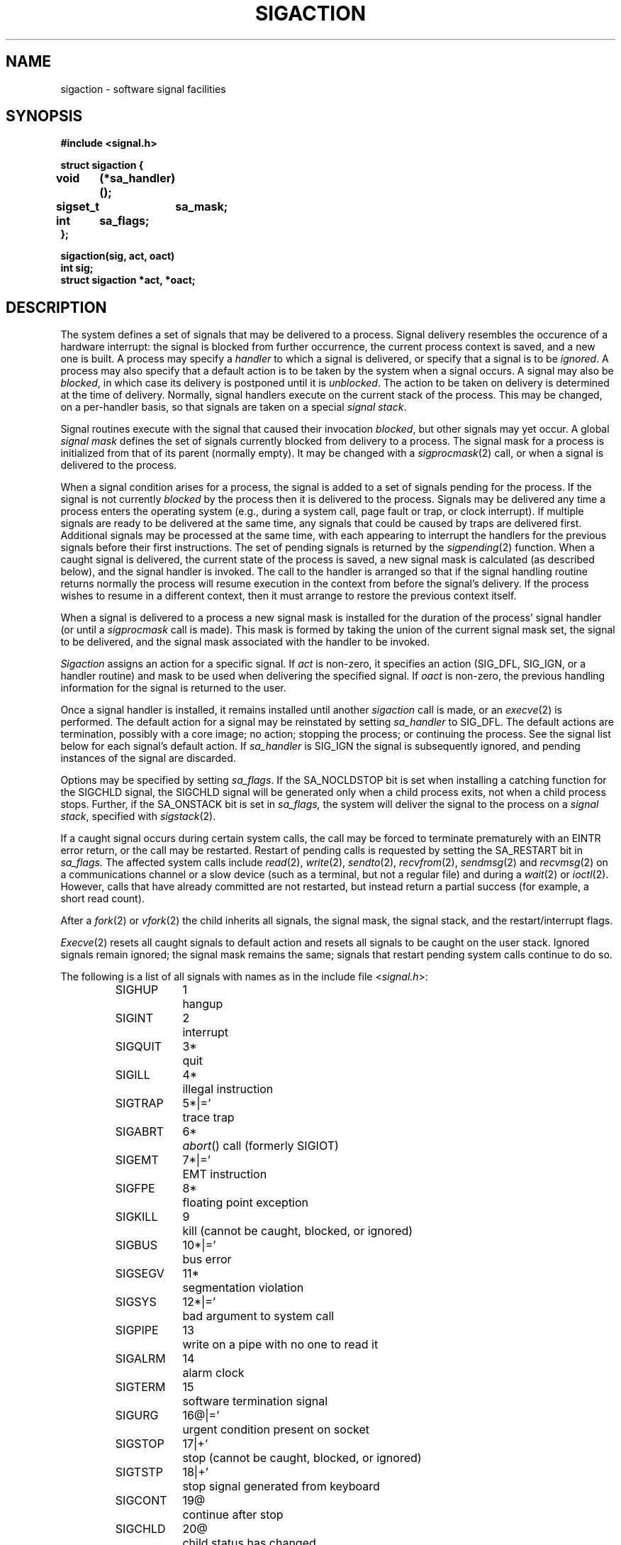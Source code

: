 .\" Copyright (c) 1980, 1990 The Regents of the University of California.
.\" All rights reserved.
.\"
.\" Redistribution and use in source and binary forms, with or without
.\" modification, are permitted provided that the following conditions
.\" are met:
.\" 1. Redistributions of source code must retain the above copyright
.\"    notice, this list of conditions and the following disclaimer.
.\" 2. Redistributions in binary form must reproduce the above copyright
.\"    notice, this list of conditions and the following disclaimer in the
.\"    documentation and/or other materials provided with the distribution.
.\" 3. All advertising materials mentioning features or use of this software
.\"    must display the following acknowledgement:
.\"	This product includes software developed by the University of
.\"	California, Berkeley and its contributors.
.\" 4. Neither the name of the University nor the names of its contributors
.\"    may be used to endorse or promote products derived from this software
.\"    without specific prior written permission.
.\"
.\" THIS SOFTWARE IS PROVIDED BY THE REGENTS AND CONTRIBUTORS ``AS IS'' AND
.\" ANY EXPRESS OR IMPLIED WARRANTIES, INCLUDING, BUT NOT LIMITED TO, THE
.\" IMPLIED WARRANTIES OF MERCHANTABILITY AND FITNESS FOR A PARTICULAR PURPOSE
.\" ARE DISCLAIMED.  IN NO EVENT SHALL THE REGENTS OR CONTRIBUTORS BE LIABLE
.\" FOR ANY DIRECT, INDIRECT, INCIDENTAL, SPECIAL, EXEMPLARY, OR CONSEQUENTIAL
.\" DAMAGES (INCLUDING, BUT NOT LIMITED TO, PROCUREMENT OF SUBSTITUTE GOODS
.\" OR SERVICES; LOSS OF USE, DATA, OR PROFITS; OR BUSINESS INTERRUPTION)
.\" HOWEVER CAUSED AND ON ANY THEORY OF LIABILITY, WHETHER IN CONTRACT, STRICT
.\" LIABILITY, OR TORT (INCLUDING NEGLIGENCE OR OTHERWISE) ARISING IN ANY WAY
.\" OUT OF THE USE OF THIS SOFTWARE, EVEN IF ADVISED OF THE POSSIBILITY OF
.\" SUCH DAMAGE.
.\"
.\"	@(#)sigaction.2	6.1 (Berkeley) 07/01/90
.\"
.TH SIGACTION 2 ""
.UC 7
.ie t .ds d \(dg
.el .ds d \z'|+'
.ie t .ds p \(dd
.el .ds p \z'|='
.ie t .ds b \(bu
.el .ds b @
.SH NAME
sigaction \- software signal facilities
.SH SYNOPSIS
.nf
.B #include <signal.h>
.PP
.B struct sigaction {
.B	void	(*sa_handler)();
.B	sigset_t	sa_mask;
.B	int	sa_flags;
.B };
.PP
.B sigaction(sig, act, oact)
.B int sig;
.B struct sigaction *act, *oact;
.fi
.SH DESCRIPTION
The system defines a set of signals that may be delivered to a process.
Signal delivery resembles the occurence of a hardware interrupt:
the signal is blocked from further occurrence, the current process 
context is saved, and a new one is built.  A process may specify a
.I handler
to which a signal is delivered, or specify that a signal is to be 
.IR ignored .
A process may also specify that a default action is to be taken
by the system when a signal occurs.
A signal may also be
.IR blocked ,
in which case its delivery is postponed until it is
.IR unblocked .
The action to be taken on delivery is determined at the time
of delivery.
Normally, signal handlers execute on the current stack
of the process.  This may be changed, on a per-handler basis,
so that signals are taken on a special
.IR "signal stack" .
.PP
Signal routines execute with the signal that caused their
invocation
.IR blocked ,
but other signals may yet occur.
A global 
.I "signal mask"
defines the set of signals currently blocked from delivery
to a process.  The signal mask for a process is initialized
from that of its parent (normally empty).  It
may be changed with a
.IR sigprocmask (2)
call, or when a signal is delivered to the process.
.PP
When a signal
condition arises for a process, the signal is added to a set of
signals pending for the process.
If the signal is not currently
.I blocked
by the process then it is delivered to the process.
Signals may be delivered any time a process enters the operating system
(e.g., during a system call, page fault or trap, or clock interrupt).
If multiple signals are ready to be delivered at the same time,
any signals that could be caused by traps are delivered first.
Additional signals may be processed at the same time, with each
appearing to interrupt the handlers for the previous signals
before their first instructions.
The set of pending signals is returned by the
.IR sigpending (2)
function.
When a caught signal
is delivered, the current state of the process is saved,
a new signal mask is calculated (as described below), 
and the signal handler is invoked.  The call to the handler
is arranged so that if the signal handling routine returns
normally the process will resume execution in the context
from before the signal's delivery.
If the process wishes to resume in a different context, then it
must arrange to restore the previous context itself.
.PP
When a signal is delivered to a process a new signal mask is
installed for the duration of the process' signal handler
(or until a
.I sigprocmask
call is made).
This mask is formed by taking the union of the current signal mask set,
the signal to be delivered, and 
the signal mask associated with the handler to be invoked.
.PP
.I Sigaction
assigns an action for a specific signal.
If
.I act
is non-zero, it
specifies an action (SIG_DFL, SIG_IGN, or a handler routine) and mask
to be used when delivering the specified signal.
If 
.I oact
is non-zero, the previous handling information for the signal
is returned to the user.
.PP
Once a signal handler is installed, it remains installed
until another
.I sigaction
call is made, or an 
.IR execve (2)
is performed.
The default action for a signal may be reinstated by setting
.I sa_handler
to SIG_DFL.
The default actions are termination, possibly with a core image;
no action; stopping the process; or continuing the process.
See the signal list below for each signal's default action.
If
.I sa_handler
is SIG_IGN the signal is subsequently ignored,
and pending instances of the signal are discarded.
.PP
Options may be specified by setting
.IR sa_flags .
If the SA_NOCLDSTOP bit is set when installing a catching function
for the SIGCHLD signal,
the SIGCHLD signal will be generated only when a child process exits,
not when a child process stops.
Further, if the SA_ONSTACK bit is set in
.I sa_flags,
the system will deliver the signal to the process on a
.IR "signal stack" ,
specified with
.IR sigstack (2).
.PP
If a caught signal occurs during certain system calls,
the call may be forced to terminate prematurely
with an EINTR error return,
or the call may be restarted.
Restart of pending calls is requested
by setting the SA_RESTART bit in
.I sa_flags.
The affected system calls include
.IR read (2),
.IR write (2),
.IR sendto (2),
.IR recvfrom (2),
.IR sendmsg (2)
and
.IR recvmsg (2)
on a communications channel or a slow device (such as a terminal,
but not a regular file)
and during a
.IR wait (2)
or
.IR ioctl (2).
However, calls that have already committed are not restarted,
but instead return a partial success (for example, a short read count).
.PP
After a
.IR fork (2)
or
.IR vfork (2)
the child inherits
all signals, the signal mask, the signal stack,
and the restart/interrupt flags.
.PP
.IR  Execve (2)
resets all
caught signals to default action and
resets all signals to be caught on the user stack.
Ignored signals remain ignored;
the signal mask remains the same;
signals that restart pending system calls continue to do so.
.PP
The following is a list of all signals
with names as in the include file
.RI < signal.h >:
.LP
.nf
.RS
.ta \w'SIGVTALRM\0\0\0'u +\w'15*\*p\0\0'u
SIGHUP	1	hangup
SIGINT	2	interrupt
SIGQUIT	3*	quit
SIGILL	4*	illegal instruction
SIGTRAP	5*\*p	trace trap
SIGABRT	6*	\fIabort\fP() call (formerly SIGIOT)
SIGEMT	7*\*p	EMT instruction
SIGFPE	8*	floating point exception
SIGKILL	9	kill (cannot be caught, blocked, or ignored)
SIGBUS	10*\*p	bus error
SIGSEGV	11*	segmentation violation
SIGSYS	12*\*p	bad argument to system call
SIGPIPE	13	write on a pipe with no one to read it
SIGALRM	14	alarm clock
SIGTERM	15	software termination signal
SIGURG	16\*b\*p	urgent condition present on socket
SIGSTOP	17\*d	stop (cannot be caught, blocked, or ignored)
SIGTSTP	18\*d	stop signal generated from keyboard
SIGCONT	19\*b	continue after stop
SIGCHLD	20\*b	child status has changed
SIGTTIN	21\*d	background read attempted from control terminal
SIGTTOU	22\*d	background write attempted to control terminal
SIGIO	23\*b\*p	i/o is possible on a descriptor (see \fIfcntl\fP(2))
SIGXCPU	24\*p	cpu time limit exceeded (see \fIsetrlimit\fP(2))
SIGXFSZ	25\*p	file size limit exceeded (see \fIsetrlimit\fP(2))
SIGVTALRM	26\*p	virtual time alarm (see \fIsetitimer\fP(2))
SIGPROF	27\*p	profiling timer alarm (see \fIsetitimer\fP(2))
SIGWINCH	28\*b\*p	window size change
SIGINFO	29\*b\*p	status request from keyboard
SIGUSR1	30	user-defined signal 1
SIGUSR2	31	user-defined signal 2
.RE
.fi
.PP
The default signal action is termination
if the signal is not caught or ignored,
except for signals marked with \*b or \*d.
The starred signals in the list above cause termination with a core image.
Signals marked with \*b are discarded if the action
is SIG_DFL; signals marked
with \*d cause the process to stop.
The signals marked with \*p are not defined by POSIX.
.SH NOTES
The mask specified in 
.I act
is not allowed to block SIGKILL or SIGSTOP.
This is done silently by the system.
.SH "RETURN VALUE
A 0 value indicated that the call succeeded.  A \-1 return value
indicates an error occurred and
.I errno
is set to indicated the reason.
.SH ERRORS
.I Sigaction
will fail and no new signal handler will be installed if one
of the following occurs:
.TP 15
[EFAULT]
Either
.I act
or 
.I oact
points to memory that is not a valid part of the process
address space.
.TP 15
[EINVAL]
.I Sig
is not a valid signal number.
.TP 15
[EINVAL]
An attempt is made to ignore or supply a handler for SIGKILL
or SIGSTOP.
.SH STANDARDS
The
.I sigaction
function is defined by POSIX.1.
The SA_ONSTACK and SA_RESTART flags are Berkeley extensions,
as are the signals marked with \*p.
Most of those signals are available on most BSD-derived systems.
.SH "SEE ALSO"
kill(1), ptrace(2), kill(2),
sigaction(2), sigprocmask(2), sigsetops(2), sigsuspend(2),
sigblock(2), sigsetmask(2), sigpause(2),
sigstack(2), sigvec(2), setjmp(3), siginterrupt(3), tty(4)
.SH "NOTES  (VAX-11)"
The handler routine can be declared:
.PP
    void handler(sig, code, scp)
    int sig, code;
    struct sigcontext *scp;
.PP
Here
.I sig
is the signal number, into which the hardware faults and traps are
mapped as defined below. 
.I Code
is a parameter that is either a constant
as given below or, for compatibility mode faults, the code provided by
the hardware (Compatibility mode faults are distinguished from the
other SIGILL traps by having PSL_CM set in the psl).
.I Scp
is a pointer to the
.I sigcontext
structure (defined in
.RI < signal.h >),
used to restore the context from before the signal.
.PP
The following defines the mapping of hardware traps to signals
and codes.  All of these symbols are defined in
.RI < signal.h >:
.LP
.ta \w'     Floating/decimal divide by zero   'u +\w'15*  'u +8n
.nf
   Hardware condition	Signal	Code

Arithmetic traps:
   Integer overflow	SIGFPE	FPE_INTOVF_TRAP
   Integer division by zero	SIGFPE	FPE_INTDIV_TRAP
   Floating overflow trap	SIGFPE	FPE_FLTOVF_TRAP
   Floating/decimal division by zero	SIGFPE	FPE_FLTDIV_TRAP
   Floating underflow trap	SIGFPE	FPE_FLTUND_TRAP
   Decimal overflow trap	SIGFPE	FPE_DECOVF_TRAP
   Subscript-range	SIGFPE	FPE_SUBRNG_TRAP
   Floating overflow fault	SIGFPE	FPE_FLTOVF_FAULT
   Floating divide by zero fault	SIGFPE	FPE_FLTDIV_FAULT
   Floating underflow fault	SIGFPE	FPE_FLTUND_FAULT
Length access control	SIGSEGV
Protection violation	SIGBUS
Reserved instruction	SIGILL	ILL_RESAD_FAULT
Customer-reserved instr.	SIGEMT
Reserved operand	SIGILL	ILL_PRIVIN_FAULT
Reserved addressing	SIGILL	ILL_RESOP_FAULT
Trace pending	SIGTRAP
Bpt instruction	SIGTRAP
Compatibility-mode	SIGILL	hardware supplied code
Chme	SIGSEGV
Chms	SIGSEGV
Chmu	SIGSEGV
.fi
.SH BUGS
This manual page is still confusing.
